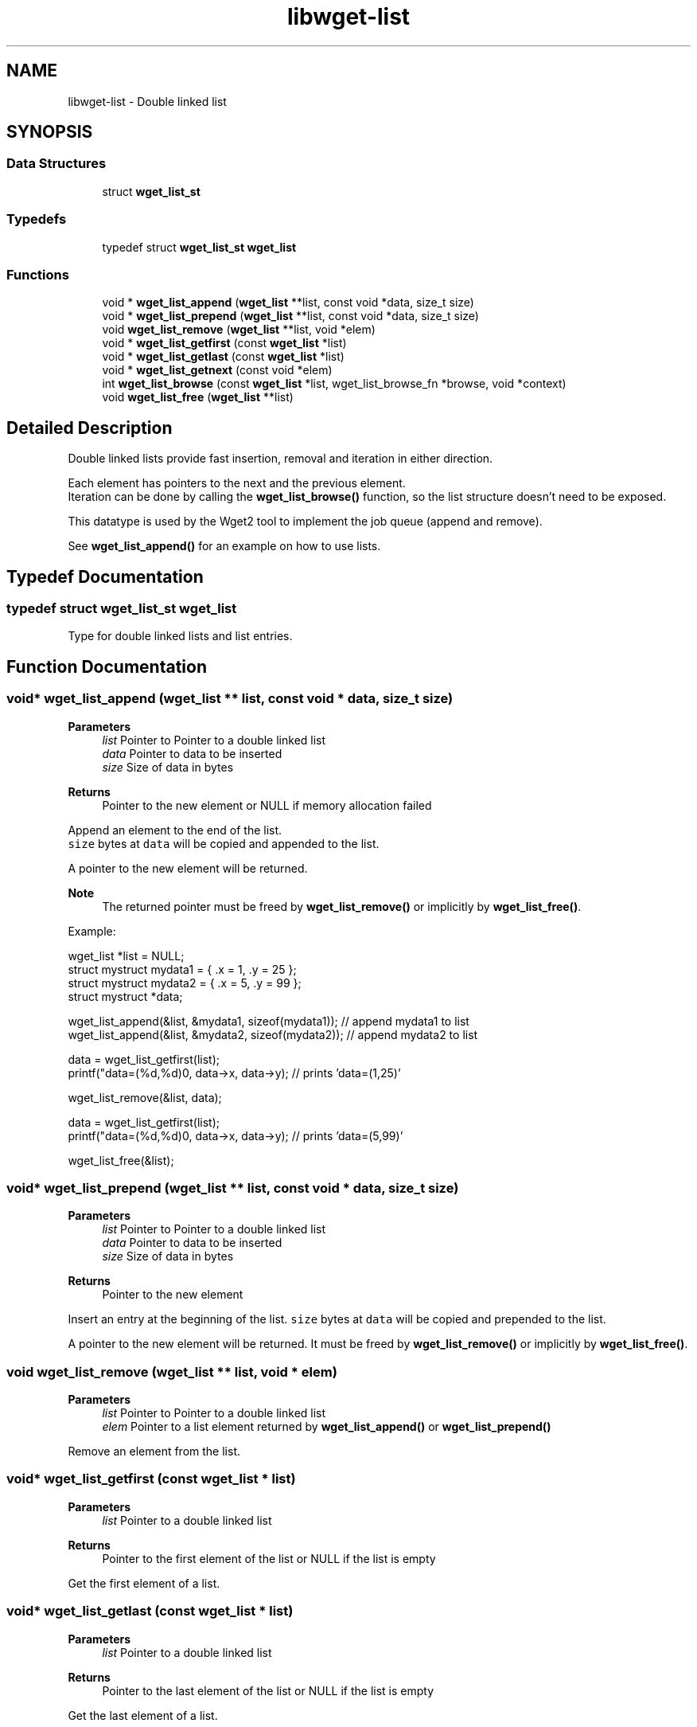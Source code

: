.TH "libwget-list" 3 "Sun Sep 12 2021" "Version 2.0.0" "wget2" \" -*- nroff -*-
.ad l
.nh
.SH NAME
libwget-list \- Double linked list
.SH SYNOPSIS
.br
.PP
.SS "Data Structures"

.in +1c
.ti -1c
.RI "struct \fBwget_list_st\fP"
.br
.in -1c
.SS "Typedefs"

.in +1c
.ti -1c
.RI "typedef struct \fBwget_list_st\fP \fBwget_list\fP"
.br
.in -1c
.SS "Functions"

.in +1c
.ti -1c
.RI "void * \fBwget_list_append\fP (\fBwget_list\fP **list, const void *data, size_t size)"
.br
.ti -1c
.RI "void * \fBwget_list_prepend\fP (\fBwget_list\fP **list, const void *data, size_t size)"
.br
.ti -1c
.RI "void \fBwget_list_remove\fP (\fBwget_list\fP **list, void *elem)"
.br
.ti -1c
.RI "void * \fBwget_list_getfirst\fP (const \fBwget_list\fP *list)"
.br
.ti -1c
.RI "void * \fBwget_list_getlast\fP (const \fBwget_list\fP *list)"
.br
.ti -1c
.RI "void * \fBwget_list_getnext\fP (const void *elem)"
.br
.ti -1c
.RI "int \fBwget_list_browse\fP (const \fBwget_list\fP *list, wget_list_browse_fn *browse, void *context)"
.br
.ti -1c
.RI "void \fBwget_list_free\fP (\fBwget_list\fP **list)"
.br
.in -1c
.SH "Detailed Description"
.PP 
Double linked lists provide fast insertion, removal and iteration in either direction\&.
.PP
Each element has pointers to the next and the previous element\&.
.br
 Iteration can be done by calling the \fBwget_list_browse()\fP function, so the list structure doesn't need to be exposed\&.
.PP
This datatype is used by the Wget2 tool to implement the job queue (append and remove)\&.
.PP
See \fBwget_list_append()\fP for an example on how to use lists\&. 
.SH "Typedef Documentation"
.PP 
.SS "typedef struct \fBwget_list_st\fP \fBwget_list\fP"
Type for double linked lists and list entries\&. 
.SH "Function Documentation"
.PP 
.SS "void* wget_list_append (\fBwget_list\fP ** list, const void * data, size_t size)"

.PP
\fBParameters\fP
.RS 4
\fIlist\fP Pointer to Pointer to a double linked list 
.br
\fIdata\fP Pointer to data to be inserted 
.br
\fIsize\fP Size of data in bytes 
.RE
.PP
\fBReturns\fP
.RS 4
Pointer to the new element or NULL if memory allocation failed
.RE
.PP
Append an element to the end of the list\&.
.br
 \fCsize\fP bytes at \fCdata\fP will be copied and appended to the list\&.
.PP
A pointer to the new element will be returned\&.
.PP
\fBNote\fP
.RS 4
The returned pointer must be freed by \fBwget_list_remove()\fP or implicitly by \fBwget_list_free()\fP\&.
.RE
.PP
Example:
.PP
.PP
.nf
wget_list *list = NULL;
struct mystruct mydata1 = { \&.x = 1, \&.y = 25 };
struct mystruct mydata2 = { \&.x = 5, \&.y = 99 };
struct mystruct *data;

wget_list_append(&list, &mydata1, sizeof(mydata1)); // append mydata1 to list
wget_list_append(&list, &mydata2, sizeof(mydata2)); // append mydata2 to list

data = wget_list_getfirst(list);
printf("data=(%d,%d)\n", data->x, data->y); // prints 'data=(1,25)'

wget_list_remove(&list, data);

data = wget_list_getfirst(list);
printf("data=(%d,%d)\n", data->x, data->y); // prints 'data=(5,99)'

wget_list_free(&list);
.fi
.PP
 
.SS "void* wget_list_prepend (\fBwget_list\fP ** list, const void * data, size_t size)"

.PP
\fBParameters\fP
.RS 4
\fIlist\fP Pointer to Pointer to a double linked list 
.br
\fIdata\fP Pointer to data to be inserted 
.br
\fIsize\fP Size of data in bytes 
.RE
.PP
\fBReturns\fP
.RS 4
Pointer to the new element
.RE
.PP
Insert an entry at the beginning of the list\&. \fCsize\fP bytes at \fCdata\fP will be copied and prepended to the list\&.
.PP
A pointer to the new element will be returned\&. It must be freed by \fBwget_list_remove()\fP or implicitly by \fBwget_list_free()\fP\&. 
.SS "void wget_list_remove (\fBwget_list\fP ** list, void * elem)"

.PP
\fBParameters\fP
.RS 4
\fIlist\fP Pointer to Pointer to a double linked list 
.br
\fIelem\fP Pointer to a list element returned by \fBwget_list_append()\fP or \fBwget_list_prepend()\fP
.RE
.PP
Remove an element from the list\&. 
.SS "void* wget_list_getfirst (const \fBwget_list\fP * list)"

.PP
\fBParameters\fP
.RS 4
\fIlist\fP Pointer to a double linked list 
.RE
.PP
\fBReturns\fP
.RS 4
Pointer to the first element of the list or NULL if the list is empty
.RE
.PP
Get the first element of a list\&. 
.SS "void* wget_list_getlast (const \fBwget_list\fP * list)"

.PP
\fBParameters\fP
.RS 4
\fIlist\fP Pointer to a double linked list 
.RE
.PP
\fBReturns\fP
.RS 4
Pointer to the last element of the list or NULL if the list is empty
.RE
.PP
Get the last element of a list\&. 
.SS "void* wget_list_getnext (const void * elem)"

.PP
\fBParameters\fP
.RS 4
\fIelem\fP Pointer to an element of a linked list 
.RE
.PP
\fBReturns\fP
.RS 4
Pointer to the next element of the list or NULL if the list is empty
.RE
.PP
Get the next element of a list\&. 
.SS "int wget_list_browse (const \fBwget_list\fP * list, wget_list_browse_fn * browse, void * context)"

.PP
\fBParameters\fP
.RS 4
\fIlist\fP Pointer to a double linked list 
.br
\fIbrowse\fP Pointer to callback function which is called for every element in the list\&. If the callback functions returns a value not equal to zero, browsing is stopped and this value will be returned by wget_list_browse\&. 
.br
\fIcontext\fP The context handle that will be passed to the callback function 
.RE
.PP
\fBReturns\fP
.RS 4
The return value of the last call to the browse function or -1 if \fClist\fP is NULL (empty)
.RE
.PP
Iterate through all entries of the \fClist\fP and call the function \fCbrowse\fP for each\&.
.PP
.PP
.nf
// assume that list contains C strings\&.
wget_list *list = NULL;

static int print_elem(void *context, const char *elem)
{
   printf("%s\n",elem);
   return 0;
}

void dump(WGET_LIST *list)
{
   wget_list_browse(list, (wget_list_browse_t)print_elem, NULL);
}
.fi
.PP
 
.SS "void wget_list_free (\fBwget_list\fP ** list)"

.PP
\fBParameters\fP
.RS 4
\fIlist\fP Pointer to Pointer to a double linked list
.RE
.PP
Freeing the list and it's entry\&. 
.SH "Author"
.PP 
Generated automatically by Doxygen for wget2 from the source code\&.
